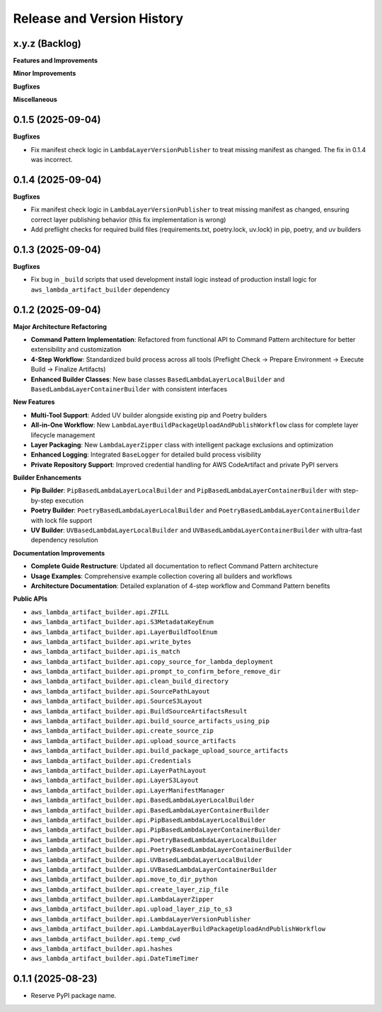 .. _release_history:

Release and Version History
==============================================================================


x.y.z (Backlog)
~~~~~~~~~~~~~~~~~~~~~~~~~~~~~~~~~~~~~~~~~~~~~~~~~~~~~~~~~~~~~~~~~~~~~~~~~~~~~~
**Features and Improvements**

**Minor Improvements**

**Bugfixes**

**Miscellaneous**


0.1.5 (2025-09-04)
~~~~~~~~~~~~~~~~~~~~~~~~~~~~~~~~~~~~~~~~~~~~~~~~~~~~~~~~~~~~~~~~~~~~~~~~~~~~~~
**Bugfixes**

- Fix manifest check logic in ``LambdaLayerVersionPublisher`` to treat missing manifest as changed. The fix in 0.1.4 was incorrect.


0.1.4 (2025-09-04)
~~~~~~~~~~~~~~~~~~~~~~~~~~~~~~~~~~~~~~~~~~~~~~~~~~~~~~~~~~~~~~~~~~~~~~~~~~~~~~
**Bugfixes**

- Fix manifest check logic in ``LambdaLayerVersionPublisher`` to treat missing manifest as changed, ensuring correct layer publishing behavior (this fix implementation is wrong)
- Add preflight checks for required build files (requirements.txt, poetry.lock, uv.lock) in pip, poetry, and uv builders


0.1.3 (2025-09-04)
~~~~~~~~~~~~~~~~~~~~~~~~~~~~~~~~~~~~~~~~~~~~~~~~~~~~~~~~~~~~~~~~~~~~~~~~~~~~~~
**Bugfixes**

- Fix bug in ``_build`` scripts that used development install logic instead of production install logic for ``aws_lambda_artifact_builder`` dependency


0.1.2 (2025-09-04)
~~~~~~~~~~~~~~~~~~~~~~~~~~~~~~~~~~~~~~~~~~~~~~~~~~~~~~~~~~~~~~~~~~~~~~~~~~~~~~
**Major Architecture Refactoring**

- **Command Pattern Implementation**: Refactored from functional API to Command Pattern architecture for better extensibility and customization
- **4-Step Workflow**: Standardized build process across all tools (Preflight Check → Prepare Environment → Execute Build → Finalize Artifacts)
- **Enhanced Builder Classes**: New base classes ``BasedLambdaLayerLocalBuilder`` and ``BasedLambdaLayerContainerBuilder`` with consistent interfaces

**New Features**

- **Multi-Tool Support**: Added UV builder alongside existing pip and Poetry builders
- **All-in-One Workflow**: New ``LambdaLayerBuildPackageUploadAndPublishWorkflow`` class for complete layer lifecycle management
- **Layer Packaging**: New ``LambdaLayerZipper`` class with intelligent package exclusions and optimization
- **Enhanced Logging**: Integrated ``BaseLogger`` for detailed build process visibility
- **Private Repository Support**: Improved credential handling for AWS CodeArtifact and private PyPI servers

**Builder Enhancements**

- **Pip Builder**: ``PipBasedLambdaLayerLocalBuilder`` and ``PipBasedLambdaLayerContainerBuilder`` with step-by-step execution
- **Poetry Builder**: ``PoetryBasedLambdaLayerLocalBuilder`` and ``PoetryBasedLambdaLayerContainerBuilder`` with lock file support
- **UV Builder**: ``UVBasedLambdaLayerLocalBuilder`` and ``UVBasedLambdaLayerContainerBuilder`` with ultra-fast dependency resolution

**Documentation Improvements**

- **Complete Guide Restructure**: Updated all documentation to reflect Command Pattern architecture
- **Usage Examples**: Comprehensive example collection covering all builders and workflows
- **Architecture Documentation**: Detailed explanation of 4-step workflow and Command Pattern benefits

**Public APIs**

- ``aws_lambda_artifact_builder.api.ZFILL``
- ``aws_lambda_artifact_builder.api.S3MetadataKeyEnum``
- ``aws_lambda_artifact_builder.api.LayerBuildToolEnum``
- ``aws_lambda_artifact_builder.api.write_bytes``
- ``aws_lambda_artifact_builder.api.is_match``
- ``aws_lambda_artifact_builder.api.copy_source_for_lambda_deployment``
- ``aws_lambda_artifact_builder.api.prompt_to_confirm_before_remove_dir``
- ``aws_lambda_artifact_builder.api.clean_build_directory``
- ``aws_lambda_artifact_builder.api.SourcePathLayout``
- ``aws_lambda_artifact_builder.api.SourceS3Layout``
- ``aws_lambda_artifact_builder.api.BuildSourceArtifactsResult``
- ``aws_lambda_artifact_builder.api.build_source_artifacts_using_pip``
- ``aws_lambda_artifact_builder.api.create_source_zip``
- ``aws_lambda_artifact_builder.api.upload_source_artifacts``
- ``aws_lambda_artifact_builder.api.build_package_upload_source_artifacts``
- ``aws_lambda_artifact_builder.api.Credentials``
- ``aws_lambda_artifact_builder.api.LayerPathLayout``
- ``aws_lambda_artifact_builder.api.LayerS3Layout``
- ``aws_lambda_artifact_builder.api.LayerManifestManager``
- ``aws_lambda_artifact_builder.api.BasedLambdaLayerLocalBuilder``
- ``aws_lambda_artifact_builder.api.BasedLambdaLayerContainerBuilder``
- ``aws_lambda_artifact_builder.api.PipBasedLambdaLayerLocalBuilder``
- ``aws_lambda_artifact_builder.api.PipBasedLambdaLayerContainerBuilder``
- ``aws_lambda_artifact_builder.api.PoetryBasedLambdaLayerLocalBuilder``
- ``aws_lambda_artifact_builder.api.PoetryBasedLambdaLayerContainerBuilder``
- ``aws_lambda_artifact_builder.api.UVBasedLambdaLayerLocalBuilder``
- ``aws_lambda_artifact_builder.api.UVBasedLambdaLayerContainerBuilder``
- ``aws_lambda_artifact_builder.api.move_to_dir_python``
- ``aws_lambda_artifact_builder.api.create_layer_zip_file``
- ``aws_lambda_artifact_builder.api.LambdaLayerZipper``
- ``aws_lambda_artifact_builder.api.upload_layer_zip_to_s3``
- ``aws_lambda_artifact_builder.api.LambdaLayerVersionPublisher``
- ``aws_lambda_artifact_builder.api.LambdaLayerBuildPackageUploadAndPublishWorkflow``
- ``aws_lambda_artifact_builder.api.temp_cwd``
- ``aws_lambda_artifact_builder.api.hashes``
- ``aws_lambda_artifact_builder.api.DateTimeTimer``


0.1.1 (2025-08-23)
~~~~~~~~~~~~~~~~~~~~~~~~~~~~~~~~~~~~~~~~~~~~~~~~~~~~~~~~~~~~~~~~~~~~~~~~~~~~~~
- Reserve PyPI package name.

